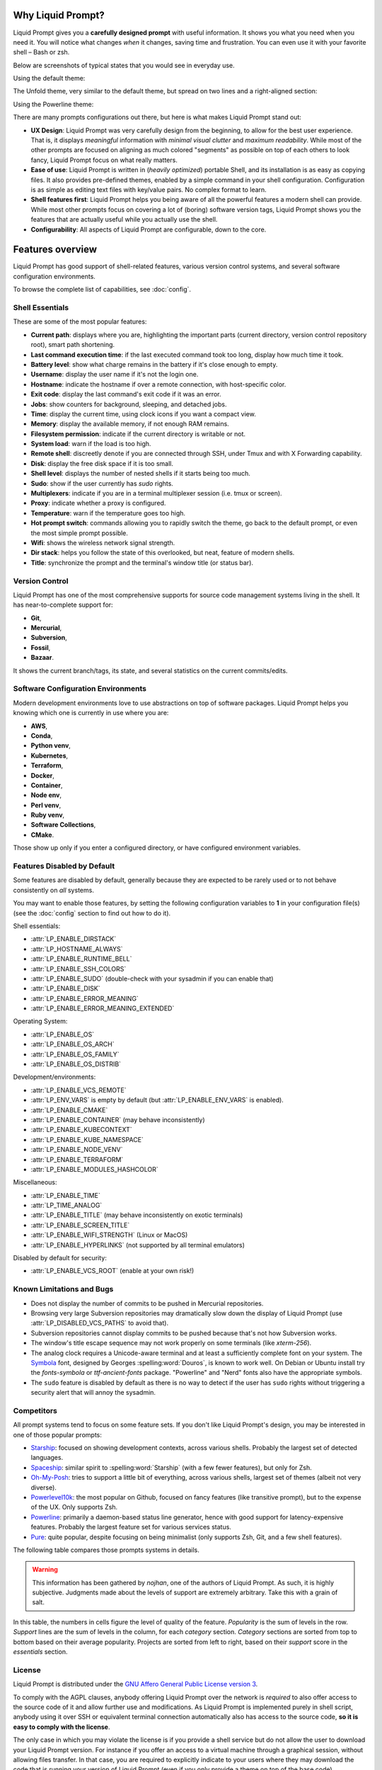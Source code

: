 
Why Liquid Prompt?
==================

Liquid Prompt gives you a **carefully designed prompt** with useful information.
It shows you what you need when you need it.
You will notice what changes *when* it changes, saving time and frustration.
You can even use it with your favorite shell – Bash or zsh.

Below are screenshots of typical states that you would see in everyday use.

Using the default theme:

.. image:: theme/default-med.png
   :alt: 1& [user@server:~/liquidprompt] main ±

The Unfold theme, very similar to the default theme,
but spread on two lines and a right-aligned section:

.. image:: theme/included/unfold-med.png

Using the Powerline theme:

.. image:: theme/included/powerline-med.png
   :alt:   server  user  ~  liquidprompt  1   main  


There are many prompts configurations out there, but here is what makes Liquid
Prompt stand out:

- **UX Design**: Liquid Prompt was very carefully design from the beginning, to
  allow for the best user experience. That is, it displays *meaningful*
  information with *minimal visual clutter* and *maximum readability*. While
  most of the other prompts are focused on aligning as much colored "segments"
  as possible on top of each others to look fancy, Liquid Prompt focus on what
  really matters.
- **Ease of use**: Liquid Prompt is written in (*heavily optimized*) portable
  Shell, and its installation is as easy as copying files. It also provides
  pre-defined themes, enabled by a simple command in your shell configuration.
  Configuration is as simple as editing text files with key/value pairs. No
  complex format to learn.
- **Shell features first**: Liquid Prompt helps you being aware of all the
  powerful features a modern shell can provide. While most other prompts focus
  on covering a lot of (boring) software version tags, Liquid Prompt shows you
  the features that are actually useful while you actually use the shell.
- **Configurability**: All aspects of Liquid Prompt are configurable, down to
  the core.


Features overview
=================

Liquid Prompt has good support of shell-related features, various version
control systems, and several software configuration environments.

To browse the complete list of capabilities, see :doc:`config`.


Shell Essentials
----------------

These are some of the most popular features:

- **Current path**: displays where you are, highlighting the important parts
  (current directory, version control repository root), smart path shortening.
- **Last command execution time**: if the last executed command took too long,
  display how much time it took.
- **Battery level**: show what charge remains in the battery if it's close
  enough to empty.
- **Username**: display the user name if it's not the login one.
- **Hostname**: indicate the hostname if over a remote connection, with
  host-specific color.
- **Exit code**: display the last command's exit code if it was an error.
- **Jobs**: show counters for background, sleeping, and detached jobs.
- **Time**: display the current time, using clock icons if you want a compact
  view.
- **Memory**: display the available memory, if not enough RAM remains.
- **Filesystem permission**: indicate if the current directory is writable or
  not.
- **System load**: warn if the load is too high.
- **Remote shell**: discreetly denote if you are connected through SSH, under
  Tmux and with X Forwarding capability.
- **Disk**: display the free disk space if it is too small.
- **Shell level**: displays the number of nested shells if it starts being too
  much.
- **Sudo**: show if the user currently has *sudo* rights.
- **Multiplexers**: indicate if you are in a terminal multiplexer session
  (i.e. tmux or screen).
- **Proxy**: indicate whether a proxy is configured.
- **Temperature**: warn if the temperature goes too high.
- **Hot prompt switch**: commands allowing you to rapidly switch the theme,
  go back to the default prompt, or even the most simple prompt possible.
- **Wifi**: shows the wireless network signal strength.
- **Dir stack**: helps you follow the state of this overlooked, but neat,
  feature of modern shells.
- **Title**: synchronize the prompt and the terminal's window title (or status
  bar).


Version Control
---------------

Liquid Prompt has one of the most comprehensive supports for source code
management systems living in the shell. It has near-to-complete support for:

- **Git**,
- **Mercurial**,
- **Subversion**,
- **Fossil**,
- **Bazaar**.

It shows the current branch/tags, its state, and several statistics on the
current commits/edits.


Software Configuration Environments
-----------------------------------

Modern development environments love to use abstractions on top of software
packages. Liquid Prompt helps you knowing which one is currently in use where
you are:

- **AWS**,
- **Conda**,
- **Python venv**,
- **Kubernetes**,
- **Terraform**,
- **Docker**,
- **Container**,
- **Node env**,
- **Perl venv**,
- **Ruby venv**,
- **Software Collections**,
- **CMake**.

Those show up only if you enter a configured directory, or have configured
environment variables.


Features Disabled by Default
----------------------------

Some features are disabled by default,
generally because they are expected to be rarely used
or to not behave consistently on *all* systems.

You may want to enable those features,
by setting the following configuration variables to **1**
in your configuration file(s)
(see the :doc:`config` section to find out how to do it).

Shell essentials:

- :attr:`LP_ENABLE_DIRSTACK`
- :attr:`LP_HOSTNAME_ALWAYS`
- :attr:`LP_ENABLE_RUNTIME_BELL`
- :attr:`LP_ENABLE_SSH_COLORS`
- :attr:`LP_ENABLE_SUDO` (double-check with your sysadmin if you can enable
  that)
- :attr:`LP_ENABLE_DISK`
- :attr:`LP_ENABLE_ERROR_MEANING`
- :attr:`LP_ENABLE_ERROR_MEANING_EXTENDED`

Operating System:

- :attr:`LP_ENABLE_OS`
- :attr:`LP_ENABLE_OS_ARCH`
- :attr:`LP_ENABLE_OS_FAMILY`
- :attr:`LP_ENABLE_OS_DISTRIB`

Development/environments:

- :attr:`LP_ENABLE_VCS_REMOTE`
- :attr:`LP_ENV_VARS` is empty by default
  (but :attr:`LP_ENABLE_ENV_VARS` is enabled).
- :attr:`LP_ENABLE_CMAKE`
- :attr:`LP_ENABLE_CONTAINER` (may behave inconsistently)
- :attr:`LP_ENABLE_KUBECONTEXT`
- :attr:`LP_ENABLE_KUBE_NAMESPACE`
- :attr:`LP_ENABLE_NODE_VENV`
- :attr:`LP_ENABLE_TERRAFORM`
- :attr:`LP_ENABLE_MODULES_HASHCOLOR`

Miscellaneous:

- :attr:`LP_ENABLE_TIME`
- :attr:`LP_TIME_ANALOG`
- :attr:`LP_ENABLE_TITLE` (may behave inconsistently on exotic terminals)
- :attr:`LP_ENABLE_SCREEN_TITLE`
- :attr:`LP_ENABLE_WIFI_STRENGTH` (Linux or MacOS)
- :attr:`LP_ENABLE_HYPERLINKS` (not supported by all terminal emulators)

Disabled by default for security:

- :attr:`LP_ENABLE_VCS_ROOT` (enable at your own risk!)


Known Limitations and Bugs
--------------------------

- Does not display the number of commits to be pushed in Mercurial repositories.
- Browsing very large Subversion repositories may dramatically slow down the
  display of Liquid Prompt (use :attr:`LP_DISABLED_VCS_PATHS` to avoid that).
- Subversion repositories cannot display commits to be pushed because
  that's not how Subversion works.
- The window's title escape sequence may not work properly on some terminals
  (like `xterm-256`).
- The analog clock requires a Unicode-aware terminal and at least a sufficiently
  complete font on your system. The `Symbola <https://dn-works.com/ufas/>`_
  font, designed by Georges :spelling:word:`Douros`, is known to work well. On
  Debian or Ubuntu install try the `fonts-symbola` or `ttf-ancient-fonts`
  package. "Powerline" and "Nerd" fonts also have the appropriate symbols.
- The ``sudo`` feature is disabled by default as there is no way to detect if
  the user has ``sudo`` rights without triggering a security alert that will
  annoy the sysadmin.


Competitors
-----------

All prompt systems tend to focus on some feature sets. If you don't like Liquid
Prompt's design, you may be interested in one of those popular prompts:

- `Starship <https://starship.rs/>`_: focused on showing development contexts,
  across various shells. Probably the largest set of detected languages.
- `Spaceship <https://spaceship-prompt.sh/>`_: similar spirit to
  :spelling:word:`Starship` (with a few fewer features), but only for Zsh.
- `Oh-My-Posh <https://ohmyposh.dev/>`_: tries to support a little bit of
  everything, across various shells, largest set of themes
  (albeit not very diverse).
- `Powerlevel10k <https://github.com/romkatv/powerlevel10k>`_: the most popular
  on Github, focused on fancy features (like transitive prompt),
  but to the expense of the UX. Only supports Zsh.
- `Powerline <https://github.com/powerline/powerline>`_: primarily a
  daemon-based status line generator, hence with good support for
  latency-expensive features. Probably the largest feature set for various
  services status.
- `Pure <https://github.com/sindresorhus/pure>`_: quite popular, despite
  focusing on being minimalist (only supports Zsh, Git, and a few shell
  features).

The following table compares those prompts systems in details.

.. warning::
   This information has been gathered by *nojhan*, one of the authors of Liquid
   Prompt. As such, it is highly subjective. Judgments made about the levels of
   support are extremely arbitrary. Take this with a grain of salt.

In this table, the numbers in cells figure the level of quality of the feature.
*Popularity* is the sum of levels in the row. *Support* lines are the sum of
levels in the column, for each *category* section. *Category* sections are
sorted from top to bottom based on their average popularity. Projects are sorted
from left to right, based on their *support* score in the *essentials* section.

.. image:: prompts_comparison.svg
   :alt: A long table with 10 columns and 155 lines.


License
-------

Liquid Prompt is distributed under the `GNU Affero General Public License
version 3 <https://www.gnu.org/licenses/agpl-3.0.en.html>`_.

To comply with the AGPL clauses, anybody offering Liquid Prompt over the network
is *required* to also offer access to the source code of it and allow further
use and modifications. As Liquid Prompt is implemented purely in shell script,
anybody using it over SSH or equivalent terminal connection automatically also
has access to the source code, **so it is easy to comply with the license**.

The only case in which you may violate the license is if you provide a shell
service but do not allow the user to download your Liquid Prompt version. For
instance if you offer an access to a virtual machine through a graphical
session, without allowing files transfer. In that case, you are required to
explicitly indicate to your users where they may download the code that is
running your version of Liquid Prompt (even if you only provide a theme on top
of the base code).

